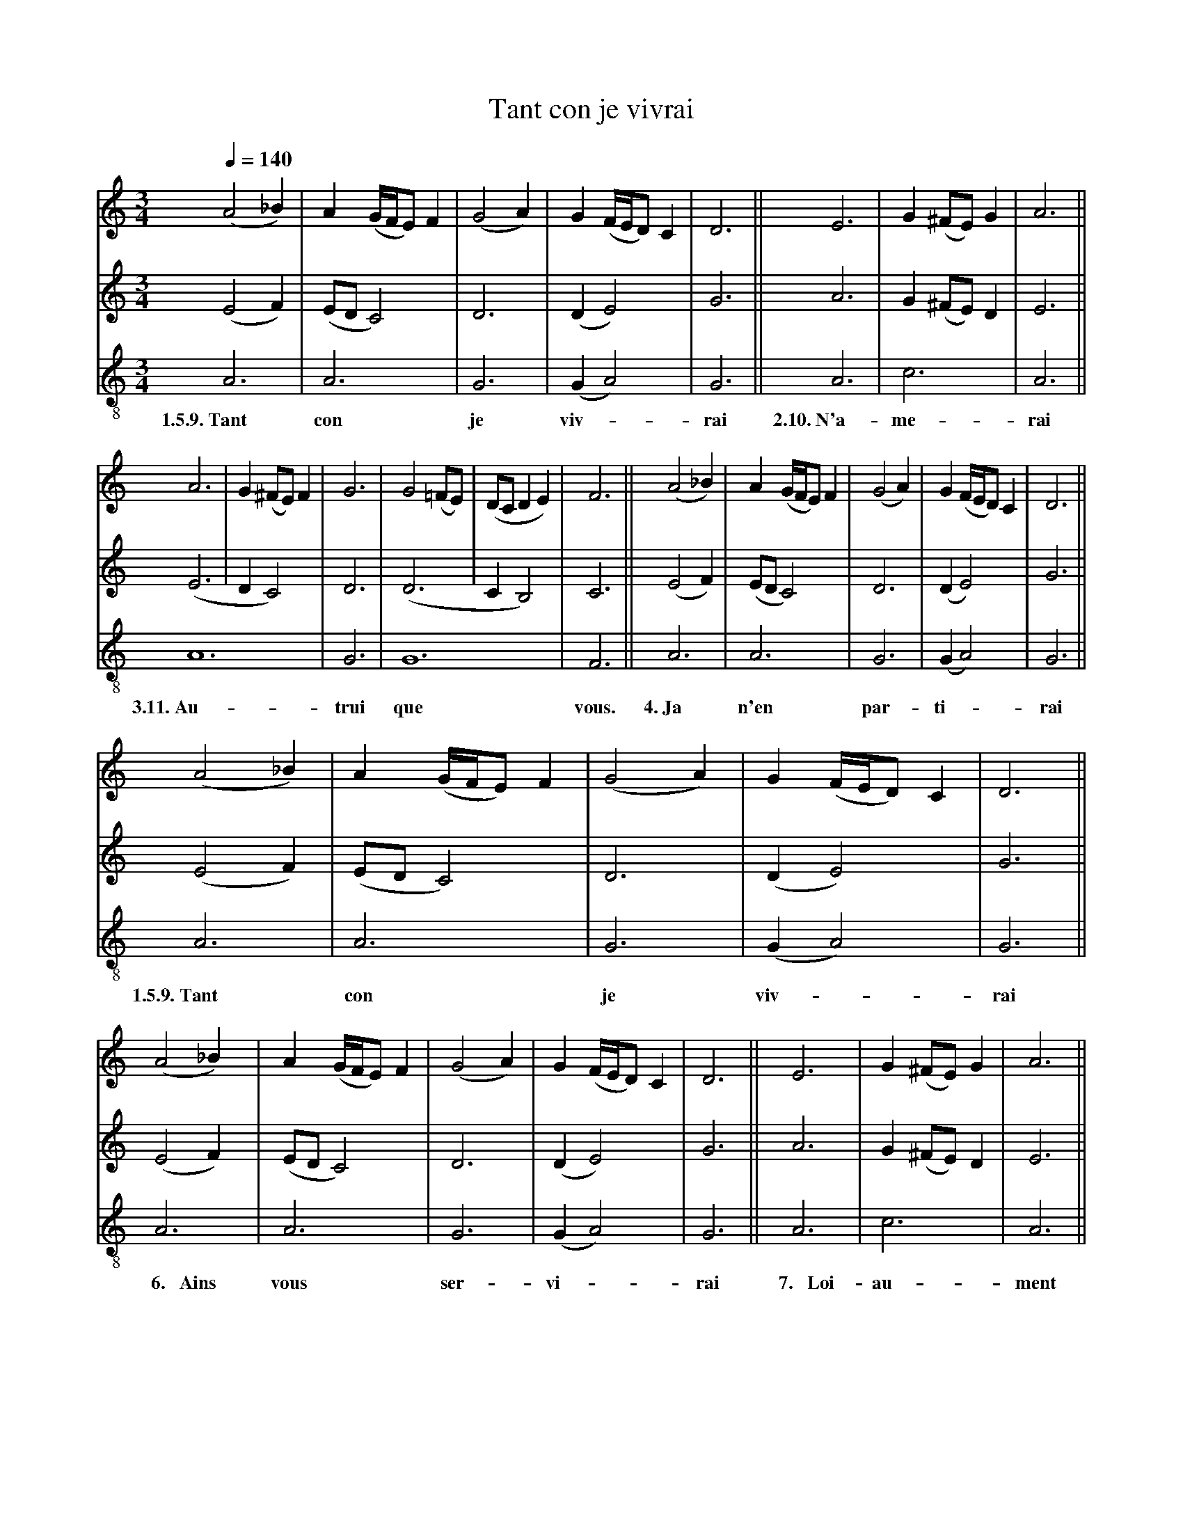 X: 2
A:Adam de la Halle
T:Tant con je vivrai
N: (written out)
M:3/4
L:1/4
Q:1/4=140
K:D Dorian
%
V:1 clef=treble
V:2 clef=treble
V:3 clef=treble-8 middle=B,
%%MIDI program 1       70 bassoon
%%MIDI program 2       71 clarinet
%%MIDI program 3       72 piccolo
%
[V:1]     (A2_B)| A   (G/4F/4E/) F |(G2A)| G (F/4E/4D/) C | D3   ||    E3  | G (^F/E/) G | A3  ||
[V:2]     (E2 F)|(E/D/ C2)         | D3  |(D    E2)       | G3   ||    A3  | G (^F/E/) D | E3  ||
[V:3]      A,3  | A,3              | G,3 |(G,   A,2)      | G,3  ||    A,3 | C3          | A,3 ||
w:  1.5.9.~Tant   con                je    viv-*            rai  2.10.~N'a-  me-           rai
%
[V:1]   A3 | G (^F/E/) F | G3  | G2 (=F/E/)| (D/C/DE)| F3  ||  (A2_B)| A   (G/4F/4E/) F |(G2A)| G (F/4E/4D/) C | D3   ||
[V:2]  (E3 | DC2)        | D3  |(D3        | C   B,2)| C3  ||  (E2 F)|(E/D/ C2)         | D3  |(D  E2)         | G3   ||
[V:3]   A,6              | G,3 | G,6                 | F,3 ||   A,3  | A,3              | G,3 |(G, A,2)        | G,3  ||
w:3.11.~Au-                trui  que                   vous. 4.~Ja     n'en               par-  ti-*             rai
%
[V:1]     (A2_B)| A   (G/4F/4E/) F |(G2A)| G (F/4E/4D/) C | D3   ||
[V:2]     (E2 F)|(E/D/ C2)         | D3  |(D    E2)       | G3   ||
[V:3]      A,3  | A,3              | G,3 |(G,   A,2)      | G,3  ||
w:  1.5.9.~Tant   con                je    viv-*            rai
%
[V:1]     (A2_B)| A   (G/4F/4E/) F |(G2A)| G (F/4E/4D/) C | D3   ||    E3  | G (^F/E/) G | A3  ||
[V:2]     (E2 F)|(E/D/ C2)         | D3  |(D    E2)       | G3   ||    A3  | G (^F/E/) D | E3  ||
[V:3]      A,3  | A,3              | G,3 |(G,   A,2)      | G,3  ||    A,3 | C3          | A,3 ||
w:~~~~6.~~~Ains   vous               ser-  vi-*             rai ~~7.~~~Loi-  au-           ment
%
[V:1]   A3 | G (^F/E/) F | G3  | G2 (=F/E/)| (D/C/DE)| F3  ||
[V:2]  (E3 | DC2)        | D3  |(D3        | C   B,2)| C3  ||
[V:3]   A,6              | G,3 | G,6                 | F,3 ||
w:~~8.~~~mis               m'i   sui                   tous
%
[V:1]     (A2_B)| A   (G/4F/4E/) F |(G2A)| G (F/4E/4D/) C | D3   ||    E3  | G (^F/E/) G | A3  ||
[V:2]     (E2 F)|(E/D/ C2)         | D3  |(D    E2)       | G3   ||    A3  | G (^F/E/) D | E3  ||
[V:3]      A,3  | A,3              | G,3 |(G,   A,2)      | G,3  ||    A,3 | C3          | A,3 ||
w:  1.5.9.~Tant   con                je    viv-*            rai  2.10.~N'a-  me-           rai
%
[V:1]   A3 | G (^F/E/) F | G3  | G2 (=F/E/)| (D/C/DE)| F3  ||
[V:2]  (E3 | DC2)        | D3  |(D3        | C   B,2)| C3  ||
[V:3]   A,6              | G,3 | G,6                 | F,3 ||
w:3.11.~Au-                trui  que                   vous.

